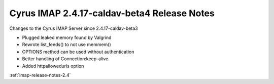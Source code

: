 ============================================
Cyrus IMAP 2.4.17-caldav-beta4 Release Notes
============================================

Changes to the Cyrus IMAP Server since 2.4.17-caldav-beta3

*   Plugged leaked memory found by Valgrind
*   Rewrote list_feeds() to not use memmem()
*   OPTIONS method can be used without authentication
*   Better handling of Connection:keep-alive
*   Added httpallowedurls option

:ref:`imap-release-notes-2.4`
